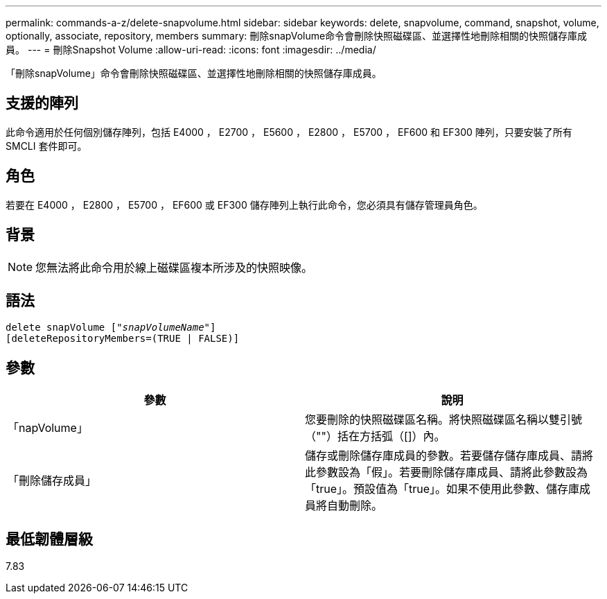 ---
permalink: commands-a-z/delete-snapvolume.html 
sidebar: sidebar 
keywords: delete, snapvolume, command, snapshot, volume, optionally, associate, repository, members 
summary: 刪除snapVolume命令會刪除快照磁碟區、並選擇性地刪除相關的快照儲存庫成員。 
---
= 刪除Snapshot Volume
:allow-uri-read: 
:icons: font
:imagesdir: ../media/


[role="lead"]
「刪除snapVolume」命令會刪除快照磁碟區、並選擇性地刪除相關的快照儲存庫成員。



== 支援的陣列

此命令適用於任何個別儲存陣列，包括 E4000 ， E2700 ， E5600 ， E2800 ， E5700 ， EF600 和 EF300 陣列，只要安裝了所有 SMCLI 套件即可。



== 角色

若要在 E4000 ， E2800 ， E5700 ， EF600 或 EF300 儲存陣列上執行此命令，您必須具有儲存管理員角色。



== 背景

[NOTE]
====
您無法將此命令用於線上磁碟區複本所涉及的快照映像。

====


== 語法

[source, cli, subs="+macros"]
----
pass:quotes[delete snapVolume ["_snapVolumeName_"]]
[deleteRepositoryMembers=(TRUE | FALSE)]
----


== 參數

[cols="2*"]
|===
| 參數 | 說明 


 a| 
「napVolume」
 a| 
您要刪除的快照磁碟區名稱。將快照磁碟區名稱以雙引號（""）括在方括弧（[]）內。



 a| 
「刪除儲存成員」
 a| 
儲存或刪除儲存庫成員的參數。若要儲存儲存庫成員、請將此參數設為「假」。若要刪除儲存庫成員、請將此參數設為「true」。預設值為「true」。如果不使用此參數、儲存庫成員將自動刪除。

|===


== 最低韌體層級

7.83
